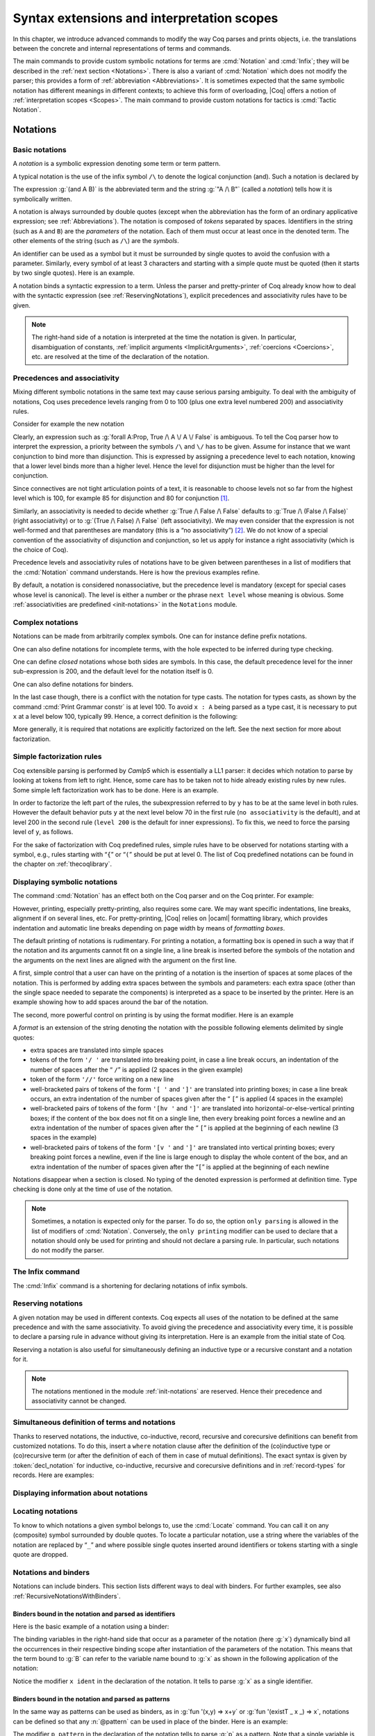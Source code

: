 .. _syntaxextensionsandinterpretationscopes:

Syntax extensions and interpretation scopes
========================================================

In this chapter, we introduce advanced commands to modify the way Coq
parses and prints objects, i.e. the translations between the concrete
and internal representations of terms and commands.

The main commands to provide custom symbolic notations for terms are
:cmd:`Notation` and :cmd:`Infix`; they will be described in the
:ref:`next section <Notations>`. There is also a
variant of :cmd:`Notation` which does not modify the parser; this provides a
form of :ref:`abbreviation <Abbreviations>`. It is
sometimes expected that the same symbolic notation has different meanings in
different contexts; to achieve this form of overloading, |Coq| offers a notion
of :ref:`interpretation scopes <Scopes>`.
The main command to provide custom notations for tactics is :cmd:`Tactic Notation`.

.. coqtop:: none

   Set Printing Depth 50.

.. _Notations:

Notations
---------

Basic notations
~~~~~~~~~~~~~~~

.. cmd:: Notation

A *notation* is a symbolic expression denoting some term or term
pattern.

A typical notation is the use of the infix symbol ``/\`` to denote the
logical conjunction (and). Such a notation is declared by

.. coqtop:: in

   Notation "A /\ B" := (and A B).

The expression :g:`(and A B)` is the abbreviated term and the string :g:`"A /\ B"`
(called a *notation*) tells how it is symbolically written.

A notation is always surrounded by double quotes (except when the
abbreviation has the form of an ordinary applicative expression;
see :ref:`Abbreviations`). The notation is composed of *tokens* separated by
spaces. Identifiers in the string (such as ``A`` and ``B``) are the *parameters*
of the notation. Each of them must occur at least once in the denoted term. The
other elements of the string (such as ``/\``) are the *symbols*.

An identifier can be used as a symbol but it must be surrounded by
single quotes to avoid the confusion with a parameter. Similarly,
every symbol of at least 3 characters and starting with a simple quote
must be quoted (then it starts by two single quotes). Here is an
example.

.. coqtop:: in

   Notation "'IF' c1 'then' c2 'else' c3" := (IF_then_else c1 c2 c3).

A notation binds a syntactic expression to a term. Unless the parser
and pretty-printer of Coq already know how to deal with the syntactic
expression (see :ref:`ReservingNotations`), explicit precedences and
associativity rules have to be given.

.. note::

   The right-hand side of a notation is interpreted at the time the notation is
   given. In particular, disambiguation of constants, :ref:`implicit arguments
   <ImplicitArguments>`, :ref:`coercions <Coercions>`, etc. are resolved at the
   time of the declaration of the notation.

Precedences and associativity
~~~~~~~~~~~~~~~~~~~~~~~~~~~~~~

Mixing different symbolic notations in the same text may cause serious
parsing ambiguity. To deal with the ambiguity of notations, Coq uses
precedence levels ranging from 0 to 100 (plus one extra level numbered
200) and associativity rules.

Consider for example the new notation

.. coqtop:: in

   Notation "A \/ B" := (or A B).

Clearly, an expression such as :g:`forall A:Prop, True /\ A \/ A \/ False`
is ambiguous. To tell the Coq parser how to interpret the
expression, a priority between the symbols ``/\`` and ``\/`` has to be
given. Assume for instance that we want conjunction to bind more than
disjunction. This is expressed by assigning a precedence level to each
notation, knowing that a lower level binds more than a higher level.
Hence the level for disjunction must be higher than the level for
conjunction.

Since connectives are not tight articulation points of a text, it
is reasonable to choose levels not so far from the highest level which
is 100, for example 85 for disjunction and 80 for conjunction [#and_or_levels]_.

Similarly, an associativity is needed to decide whether :g:`True /\ False /\ False`
defaults to :g:`True /\ (False /\ False)` (right associativity) or to
:g:`(True /\ False) /\ False` (left associativity). We may even consider that the
expression is not well-formed and that parentheses are mandatory (this is a “no
associativity”) [#no_associativity]_. We do not know of a special convention of
the associativity of disjunction and conjunction, so let us apply for instance a
right associativity (which is the choice of Coq).

Precedence levels and associativity rules of notations have to be
given between parentheses in a list of modifiers that the :cmd:`Notation`
command understands. Here is how the previous examples refine.

.. coqtop:: in

   Notation "A /\ B" := (and A B) (at level 80, right associativity).
   Notation "A \/ B" := (or A B) (at level 85, right associativity).

By default, a notation is considered nonassociative, but the
precedence level is mandatory (except for special cases whose level is
canonical). The level is either a number or the phrase ``next level``
whose meaning is obvious.
Some :ref:`associativities are predefined <init-notations>` in the
``Notations`` module.

.. TODO I don't find it obvious -- CPC

Complex notations
~~~~~~~~~~~~~~~~~

Notations can be made from arbitrarily complex symbols. One can for
instance define prefix notations.

.. coqtop:: in

   Notation "~ x" := (not x) (at level 75, right associativity).

One can also define notations for incomplete terms, with the hole
expected to be inferred during type checking.

.. coqtop:: in

   Notation "x = y" := (@eq _ x y) (at level 70, no associativity).

One can define *closed* notations whose both sides are symbols. In this case,
the default precedence level for the inner sub-expression is 200, and the default
level for the notation itself is 0.

.. coqtop:: in

   Notation "( x , y )" := (@pair _ _ x y).

One can also define notations for binders.

.. coqtop:: in

   Notation "{ x : A | P }" := (sig A (fun x => P)).

In the last case though, there is a conflict with the notation for
type casts. The notation for types casts, as shown by the command :cmd:`Print
Grammar constr` is at level 100. To avoid ``x : A`` being parsed as a type cast,
it is necessary to put ``x`` at a level below 100, typically 99. Hence, a correct
definition is the following:

.. coqtop:: all

   Notation "{ x : A | P }" := (sig A (fun x => P)) (x at level 99).

More generally, it is required that notations are explicitly factorized on the
left. See the next section for more about factorization.

Simple factorization rules
~~~~~~~~~~~~~~~~~~~~~~~~~~

Coq extensible parsing is performed by *Camlp5* which is essentially a LL1
parser: it decides which notation to parse by looking at tokens from left to right.
Hence, some care has to be taken not to hide already existing rules by new
rules. Some simple left factorization work has to be done. Here is an example.

.. coqtop:: all

   Notation "x < y" := (lt x y) (at level 70).
   Notation "x < y < z" := (x < y /\ y < z) (at level 70).

In order to factorize the left part of the rules, the subexpression
referred to by ``y`` has to be at the same level in both rules. However the
default behavior puts ``y`` at the next level below 70 in the first rule
(``no associativity`` is the default), and at level 200 in the second
rule (``level 200`` is the default for inner expressions). To fix this, we
need to force the parsing level of ``y``, as follows.

.. coqtop:: in

   Notation "x < y" := (lt x y) (at level 70).
   Notation "x < y < z" := (x < y /\ y < z) (at level 70, y at next level).

For the sake of factorization with Coq predefined rules, simple rules
have to be observed for notations starting with a symbol, e.g., rules
starting with “\ ``{``\ ” or “\ ``(``\ ” should be put at level 0. The list
of Coq predefined notations can be found in the chapter on :ref:`thecoqlibrary`.

.. cmd:: Print Grammar constr.

   This command displays the current state of the Coq term parser.

.. cmd:: Print Grammar pattern.

   This displays the state of the subparser of patterns (the parser used in the
   grammar of the ``match with`` constructions).


Displaying symbolic notations
~~~~~~~~~~~~~~~~~~~~~~~~~~~~~

The command :cmd:`Notation` has an effect both on the Coq parser and on the
Coq printer. For example:

.. coqtop:: all

   Check (and True True).

However, printing, especially pretty-printing, also requires some
care. We may want specific indentations, line breaks, alignment if on
several lines, etc. For pretty-printing, |Coq| relies on |ocaml|
formatting library, which provides indentation and automatic line
breaks depending on page width by means of *formatting boxes*.

The default printing of notations is rudimentary. For printing a
notation, a formatting box is opened in such a way that if the
notation and its arguments cannot fit on a single line, a line break
is inserted before the symbols of the notation and the arguments on
the next lines are aligned with the argument on the first line.

A first, simple control that a user can have on the printing of a
notation is the insertion of spaces at some places of the notation.
This is performed by adding extra spaces between the symbols and
parameters: each extra space (other than the single space needed to
separate the components) is interpreted as a space to be inserted by
the printer. Here is an example showing how to add spaces around the
bar of the notation.

.. coqtop:: in

   Notation "{{ x : A | P }}" := (sig (fun x : A => P)) (at level 0, x at level 99).

.. coqtop:: all

   Check (sig (fun x : nat => x=x)).

The second, more powerful control on printing is by using the format
modifier. Here is an example

.. coqtop:: all

   Notation "'If' c1 'then' c2 'else' c3" := (IF_then_else c1 c2 c3)
   (at level 200, right associativity, format
   "'[v   ' 'If'  c1 '/' '[' 'then'  c2  ']' '/' '[' 'else'  c3 ']' ']'").

.. coqtop:: all

   Check
     (IF_then_else (IF_then_else True False True)
       (IF_then_else True False True)
       (IF_then_else True False True)).

A *format* is an extension of the string denoting the notation with
the possible following elements delimited by single quotes:

- extra spaces are translated into simple spaces

- tokens of the form ``'/ '`` are translated into breaking point, in
  case a line break occurs, an indentation of the number of spaces after
  the “ ``/``” is applied (2 spaces in the given example)

- token of the form ``'//'`` force writing on a new line

- well-bracketed pairs of tokens of the form ``'[ '`` and ``']'`` are
  translated into printing boxes; in case a line break occurs, an extra
  indentation of the number of spaces given after the “ ``[``” is applied
  (4 spaces in the example)

- well-bracketed pairs of tokens of the form ``'[hv '`` and ``']'`` are
  translated into horizontal-or-else-vertical printing boxes; if the
  content of the box does not fit on a single line, then every breaking
  point forces a newline and an extra indentation of the number of
  spaces given after the “ ``[``” is applied at the beginning of each
  newline (3 spaces in the example)

- well-bracketed pairs of tokens of the form ``'[v '`` and ``']'`` are
  translated into vertical printing boxes; every breaking point forces a
  newline, even if the line is large enough to display the whole content
  of the box, and an extra indentation of the number of spaces given
  after the “``[``” is applied at the beginning of each newline

Notations disappear when a section is closed. No typing of the denoted
expression is performed at definition time. Type checking is done only
at the time of use of the notation.

.. note:: Sometimes, a notation is expected only for the parser. To do
          so, the option ``only parsing`` is allowed in the list of modifiers
          of :cmd:`Notation`. Conversely, the ``only printing`` modifier can be
          used to declare that a notation should only be used for printing and
          should not declare a parsing rule. In particular, such notations do
          not modify the parser.

The Infix command
~~~~~~~~~~~~~~~~~~

The :cmd:`Infix` command is a shortening for declaring notations of infix
symbols.

.. cmd:: Infix "@symbol" := @term ({+, @modifier}).

   This command is equivalent to

       :n:`Notation "x @symbol y" := (@term x y) ({+, @modifier}).`

   where ``x`` and ``y`` are fresh names. Here is an example.

   .. coqtop:: in

      Infix "/\" := and (at level 80, right associativity).

.. _ReservingNotations:

Reserving notations
~~~~~~~~~~~~~~~~~~~

A given notation may be used in different contexts. Coq expects all
uses of the notation to be defined at the same precedence and with the
same associativity. To avoid giving the precedence and associativity
every time, it is possible to declare a parsing rule in advance
without giving its interpretation. Here is an example from the initial
state of Coq.

.. coqtop:: in

   Reserved Notation "x = y" (at level 70, no associativity).

Reserving a notation is also useful for simultaneously defining an
inductive type or a recursive constant and a notation for it.

.. note:: The notations mentioned in the module :ref:`init-notations` are reserved. Hence
          their precedence and associativity cannot be changed.

Simultaneous definition of terms and notations
~~~~~~~~~~~~~~~~~~~~~~~~~~~~~~~~~~~~~~~~~~~~~~

Thanks to reserved notations, the inductive, co-inductive, record, recursive and
corecursive definitions can benefit from customized notations. To do this, insert
a ``where`` notation clause after the definition of the (co)inductive type or
(co)recursive term (or after the definition of each of them in case of mutual
definitions). The exact syntax is given by :token:`decl_notation` for inductive,
co-inductive, recursive and corecursive definitions and in :ref:`record-types`
for records. Here are examples:

.. coqtop:: in

   Reserved Notation "A & B" (at level 80).

.. coqtop:: in

   Inductive and' (A B : Prop) : Prop := conj' : A -> B -> A & B
   where "A & B" := (and' A B).

.. coqtop:: in

   Fixpoint plus (n m : nat) {struct n} : nat :=
   match n with
       | O => m
       | S p => S (p+m)
   end
   where "n + m" := (plus n m).

Displaying information about notations
~~~~~~~~~~~~~~~~~~~~~~~~~~~~~~~~~~~~~~~

.. flag:: Printing Notations

   Controls whether to use notations for printing terms wherever possible.
   Default is on.

.. seealso::

   :flag:`Printing All`
      To disable other elements in addition to notations.

.. _locating-notations:

Locating notations
~~~~~~~~~~~~~~~~~~

To know to which notations a given symbol belongs to, use the :cmd:`Locate`
command. You can call it on any (composite) symbol surrounded by double quotes.
To locate a particular notation, use a string where the variables of the
notation are replaced by “``_``” and where possible single quotes inserted around
identifiers or tokens starting with a single quote are dropped.

.. coqtop:: all

   Locate "exists".
   Locate "exists _ .. _ , _".

Notations and binders
~~~~~~~~~~~~~~~~~~~~~

Notations can include binders. This section lists
different ways to deal with binders. For further examples, see also
:ref:`RecursiveNotationsWithBinders`.

Binders bound in the notation and parsed as identifiers
+++++++++++++++++++++++++++++++++++++++++++++++++++++++

Here is the basic example of a notation using a binder:

.. coqtop:: in

   Notation "'sigma' x : A , B" := (sigT (fun x : A => B))
     (at level 200, x ident, A at level 200, right associativity).

The binding variables in the right-hand side that occur as a parameter
of the notation (here :g:`x`) dynamically bind all the occurrences
in their respective binding scope after instantiation of the
parameters of the notation. This means that the term bound to :g:`B` can
refer to the variable name bound to :g:`x` as shown in the following
application of the notation:

.. coqtop:: all

   Check sigma z : nat, z = 0.

Notice the modifier ``x ident`` in the declaration of the
notation. It tells to parse :g:`x` as a single identifier.

Binders bound in the notation and parsed as patterns
++++++++++++++++++++++++++++++++++++++++++++++++++++

In the same way as patterns can be used as binders, as in
:g:`fun '(x,y) => x+y` or :g:`fun '(existT _ x _) => x`, notations can be
defined so that any :n:`@pattern` can be used in place of the
binder. Here is an example:

.. coqtop:: in reset

   Notation "'subset' ' p , P " := (sig (fun p => P))
     (at level 200, p pattern, format "'subset'  ' p ,  P").

.. coqtop:: all

   Check subset '(x,y), x+y=0.

The modifier ``p pattern`` in the declaration of the notation tells to parse
:g:`p` as a pattern. Note that a single variable is both an identifier and a
pattern, so, e.g., the following also works:

.. coqtop:: all

   Check subset 'x, x=0.

If one wants to prevent such a notation to be used for printing when the
pattern is reduced to a single identifier, one has to use instead
the modifier ``p strict pattern``. For parsing, however, a
``strict pattern`` will continue to include the case of a
variable. Here is an example showing the difference:

.. coqtop:: in

   Notation "'subset_bis' ' p , P" := (sig (fun p => P))
     (at level 200, p strict pattern).
   Notation "'subset_bis' p , P " := (sig (fun p => P))
     (at level 200, p ident).

.. coqtop:: all

   Check subset_bis 'x, x=0.

The default level for a ``pattern`` is 0. One can use a different level by
using ``pattern at level`` :math:`n` where the scale is the same as the one for
terms (see :ref:`init-notations`).

Binders bound in the notation and parsed as terms
+++++++++++++++++++++++++++++++++++++++++++++++++

Sometimes, for the sake of factorization of rules, a binder has to be
parsed as a term. This is typically the case for a notation such as
the following:

.. coqtop:: in

   Notation "{ x : A | P }" := (sig (fun x : A => P))
       (at level 0, x at level 99 as ident).

This is so because the grammar also contains rules starting with :g:`{}` and
followed by a term, such as the rule for the notation :g:`{ A } + { B }` for the
constant :g:`sumbool` (see :ref:`specification`).

Then, in the rule, ``x ident`` is replaced by ``x at level 99 as ident`` meaning
that ``x`` is parsed as a term at level 99 (as done in the notation for
:g:`sumbool`), but that this term has actually to be an identifier.

The notation :g:`{ x | P }` is already defined in the standard
library with the ``as ident`` modifier. We cannot redefine it but
one can define an alternative notation, say :g:`{ p such that P }`,
using instead ``as pattern``.

.. coqtop:: in

   Notation "{ p 'such' 'that' P }" := (sig (fun p => P))
     (at level 0, p at level 99 as pattern).

Then, the following works:

.. coqtop:: all

   Check {(x,y) such that x+y=0}.

To enforce that the pattern should not be used for printing when it
is just an identifier, one could have said
``p at level 99 as strict pattern``.

Note also that in the absence of a ``as ident``, ``as strict pattern`` or
``as pattern`` modifiers, the default is to consider sub-expressions occurring
in binding position and parsed as terms to be ``as ident``.

.. _NotationsWithBinders:

Binders not bound in the notation
+++++++++++++++++++++++++++++++++

We can also have binders in the right-hand side of a notation which
are not themselves bound in the notation. In this case, the binders
are considered up to renaming of the internal binder. E.g., for the
notation

.. coqtop:: in

   Notation "'exists_different' n" := (exists p:nat, p<>n) (at level 200).

the next command fails because p does not bind in the instance of n.

.. coqtop:: all

   Fail Check (exists_different p).

.. coqtop:: in

   Notation "[> a , .. , b <]" :=
     (cons a .. (cons b nil) .., cons b .. (cons a nil) ..).

.. _RecursiveNotations:

Notations with recursive patterns
~~~~~~~~~~~~~~~~~~~~~~~~~~~~~~~~~

A mechanism is provided for declaring elementary notations with
recursive patterns. The basic example is:

.. coqtop:: all

   Notation "[ x ; .. ; y ]" := (cons x .. (cons y nil) ..).

On the right-hand side, an extra construction of the form ``.. t ..`` can
be used. Notice that ``..`` is part of the Coq syntax and it must not be
confused with the three-dots notation “``…``” used in this manual to denote
a sequence of arbitrary size.

On the left-hand side, the part “``x s .. s y``” of the notation parses
any number of times (but at least once) a sequence of expressions
separated by the sequence of tokens ``s`` (in the example, ``s`` is just “``;``”).

The right-hand side must contain a subterm of the form either
``φ(x, .. φ(y,t) ..)`` or ``φ(y, .. φ(x,t) ..)`` where :math:`φ([~]_E , [~]_I)`,
called the *iterator* of the recursive notation is an arbitrary expression with
distinguished placeholders and where :math:`t` is called the *terminating
expression* of the recursive notation. In the example, we choose the names
:math:`x` and :math:`y` but in practice they can of course be chosen
arbitrarily. Note that the placeholder :math:`[~]_I` has to occur only once but
:math:`[~]_E` can occur several times.

Parsing the notation produces a list of expressions which are used to
fill the first placeholder of the iterating pattern which itself is
repeatedly nested as many times as the length of the list, the second
placeholder being the nesting point. In the innermost occurrence of the
nested iterating pattern, the second placeholder is finally filled with the
terminating expression.

In the example above, the iterator :math:`φ([~]_E , [~]_I)` is :math:`cons [~]_E [~]_I`
and the terminating expression is ``nil``. Here are other examples:

.. coqtop:: in

   Notation "( x , y , .. , z )" := (pair .. (pair x y) .. z) (at level 0).

   Notation "[| t * ( x , y , .. , z ) ; ( a , b , .. , c )  * u |]" :=
     (pair (pair .. (pair (pair t x) (pair t y)) .. (pair t z))
           (pair .. (pair (pair a u) (pair b u)) .. (pair c u)))
     (t at level 39).

Notations with recursive patterns can be reserved like standard
notations, they can also be declared within
:ref:`interpretation scopes <Scopes>`.

.. _RecursiveNotationsWithBinders:

Notations with recursive patterns involving binders
~~~~~~~~~~~~~~~~~~~~~~~~~~~~~~~~~~~~~~~~~~~~~~~~~~~

Recursive notations can also be used with binders. The basic example
is:

.. coqtop:: in

   Notation "'exists' x .. y , p" :=
     (ex (fun x => .. (ex (fun y => p)) ..))
     (at level 200, x binder, y binder, right associativity).

The principle is the same as in :ref:`RecursiveNotations`
except that in the iterator
:math:`φ([~]_E , [~]_I)`, the placeholder :math:`[~]_E` can also occur in
position of the binding variable of a ``fun`` or a ``forall``.

To specify that the part “``x .. y``” of the notation parses a sequence of
binders, ``x`` and ``y`` must be marked as ``binder`` in the list of modifiers
of the notation. The binders of the parsed sequence are used to fill the
occurrences of the first placeholder of the iterating pattern which is
repeatedly nested as many times as the number of binders generated. If ever the
generalization operator ``'`` (see :ref:`implicit-generalization`) is
used in the binding list, the added binders are taken into account too.

There are two flavors of binder parsing. If ``x`` and ``y`` are marked as binder,
then a sequence such as :g:`a b c : T` will be accepted and interpreted as
the sequence of binders :g:`(a:T) (b:T) (c:T)`. For instance, in the
notation above, the syntax :g:`exists a b : nat, a = b` is valid.

The variables ``x`` and ``y`` can also be marked as closed binder in which
case only well-bracketed binders of the form :g:`(a b c:T)` or :g:`{a b c:T}`
etc. are accepted.

With closed binders, the recursive sequence in the left-hand side can
be of the more general form ``x s .. s y`` where ``s`` is an arbitrary sequence of
tokens. With open binders though, ``s`` has to be empty. Here is an
example of recursive notation with closed binders:

.. coqtop:: in

   Notation "'mylet' f x .. y :=  t 'in' u":=
     (let f := fun x => .. (fun y => t) .. in u)
     (at level 200, x closed binder, y closed binder, right associativity).

A recursive pattern for binders can be used in position of a recursive
pattern for terms. Here is an example:

.. coqtop:: in

   Notation "'FUNAPP' x .. y , f" :=
     (fun x => .. (fun y => (.. (f x) ..) y ) ..)
     (at level 200, x binder, y binder, right associativity).

If an occurrence of the :math:`[~]_E` is not in position of a binding
variable but of a term, it is the name used in the binding which is
used. Here is an example:

.. coqtop:: in

   Notation "'exists_non_null' x .. y  , P" :=
     (ex (fun x => x <> 0 /\ .. (ex (fun y => y <> 0 /\ P)) ..))
     (at level 200, x binder).

Predefined entries
~~~~~~~~~~~~~~~~~~

By default, sub-expressions are parsed as terms and the corresponding
grammar entry is called :n:`@constr`. However, one may sometimes want
to restrict the syntax of terms in a notation. For instance, the
following notation will accept to parse only global reference in
position of :g:`x`:

.. coqtop:: in

   Notation "'apply' f a1 .. an" := (.. (f a1) .. an)
     (at level 10, f global, a1, an at level 9).

In addition to ``global``, one can restrict the syntax of a
sub-expression by using the entry names ``ident`` or ``pattern``
already seen in :ref:`NotationsWithBinders`, even when the
corresponding expression is not used as a binder in the right-hand
side. E.g.:

.. coqtop:: in

   Notation "'apply_id' f a1 .. an" := (.. (f a1) .. an)
     (at level 10, f ident, a1, an at level 9).

Custom entries
~~~~~~~~~~~~~~

.. cmd:: Declare Custom Entry @ident

   This command allows to define new grammar entries, called *custom
   entries*, that can later be referred to using the entry name
   :n:`custom @ident`.

.. example::

   For instance, we may want to define an ad hoc
   parser for arithmetical operations and proceed as follows:

   .. coqtop:: all

      Inductive Expr :=
      | One : Expr
      | Mul : Expr -> Expr -> Expr
      | Add : Expr -> Expr -> Expr.

      Declare Custom Entry expr.
      Notation "[ e ]" := e (e custom expr at level 2).
      Notation "1" := One (in custom expr at level 0).
      Notation "x y" := (Mul x y) (in custom expr at level 1, left associativity).
      Notation "x + y" := (Add x y) (in custom expr at level 2, left associativity).
      Notation "( x )" := x (in custom expr, x at level 2).
      Notation "{ x }" := x (in custom expr, x constr).
      Notation "x" := x (in custom expr at level 0, x ident).

      Axiom f : nat -> Expr.
      Check fun x y z => [1 + y z + {f x}].
      Unset Printing Notations.
      Check fun x y z => [1 + y z + {f x}].
      Set Printing Notations.
      Check fun e => match e with
      | [1 + 1] => [1]
      | [x y + z] => [x + y z]
      | y => [y + e]
      end.

Custom entries have levels, like the main grammar of terms and grammar
of patterns have. The lower level is 0 and this is the level used by
default to put rules delimited with tokens on both ends. The level is
left to be inferred by Coq when using :n:`in custom @ident`. The
level is otherwise given explicitly by using the syntax
:n:`in custom @ident at level @num`, where :n:`@num` refers to the level.

Levels are cumulative: a notation at level ``n`` of which the left end
is a term shall use rules at level less than ``n`` to parse this
sub-term. More precisely, it shall use rules at level strictly less
than ``n`` if the rule is declared with ``right associativity`` and
rules at level less or equal than ``n`` if the rule is declared with
``left associativity``. Similarly, a notation at level ``n`` of which
the right end is a term shall use by default rules at level strictly
less than ``n`` to parse this sub-term if the rule is declared left
associative and rules at level less or equal than ``n`` if the rule is
declared right associative. This is what happens for instance in the
rule

.. coqtop:: in

   Notation "x + y" := (Add x y) (in custom expr at level 2, left associativity).

where ``x`` is any expression parsed in entry
``expr`` at level less or equal than ``2`` (including, recursively,
the given rule) and ``y`` is any expression parsed in entry ``expr``
at level strictly less than ``2``.

Rules associated to an entry can refer different sub-entries. The
grammar entry name ``constr`` can be used to refer to the main grammar
of term as in the rule

.. coqtop:: in

   Notation "{ x }" := x (in custom expr at level 0, x constr).

which indicates that the subterm ``x`` should be
parsed using the main grammar. If not indicated, the level is computed
as for notations in ``constr``, e.g. using 200 as default level for
inner sub-expressions. The level can otherwise be indicated explicitly
by using ``constr at level n`` for some ``n``, or ``constr at next
level``.

Conversely, custom entries can be used to parse sub-expressions of the
main grammar, or from another custom entry as is the case in

.. coqtop:: in

   Notation "[ e ]" := e (e custom expr at level 2).

to indicate that ``e`` has to be parsed at level ``2`` of the grammar
associated to the custom entry ``expr``. The level can be omitted, as in

.. coqtop:: in

   Notation "[ e ]" := e (e custom expr)`.

in which case Coq tries to infer it.

In the absence of an explicit entry for parsing or printing a
sub-expression of a notation in a custom entry, the default is to
consider that this sub-expression is parsed or printed in the same
custom entry where the notation is defined. In particular, if ``x at
level n`` is used for a sub-expression of a notation defined in custom
entry ``foo``, it shall be understood the same as ``x custom foo at
level n``.

In general, rules are required to be *productive* on the right-hand
side, i.e. that they are bound to an expression which is not
reduced to a single variable. If the rule is not productive on the
right-hand side, as it is the case above for

.. coqtop:: in

   Notation "( x )" := x (in custom expr at level 0, x at level 2).

and

.. coqtop:: in

   Notation "{ x }" := x (in custom expr at level 0, x constr).

it is used as a *grammar coercion* which means that it is used to parse or
print an expression which is not available in the current grammar at the
current level of parsing or printing for this grammar but which is available
in another grammar or in another level of the current grammar. For instance,

.. coqtop:: in

   Notation "( x )" := x (in custom expr at level 0, x at level 2).

tells that parentheses can be inserted to parse or print an expression
declared at level ``2`` of ``expr`` whenever this expression is
expected to be used as a subterm at level 0 or 1.  This allows for
instance to parse and print :g:`Add x y` as a subterm of :g:`Mul (Add
x y) z` using the syntax ``(x + y) z``. Similarly,

.. coqtop:: in

   Notation "{ x }" := x (in custom expr at level 0, x constr).

gives a way to let any arbitrary expression which is not handled by the
custom entry ``expr`` be parsed or printed by the main grammar of term
up to the insertion of a pair of curly brackets.

.. cmd:: Print Grammar @ident.

   This displays the state of the grammar for terms and grammar for
   patterns associated to the custom entry :token:`ident`.

Summary
~~~~~~~

.. _NotationSyntax:

Syntax of notations
+++++++++++++++++++

The different syntactic forms taken by the commands declaring
notations are given below. The optional :production:`scope` is described in
:ref:`Scopes`.

.. productionlist:: coq
   notation      : [Local] Notation `string` := `term` [`modifiers`] [: `scope`].
                 : | [Local] Infix `string` := `qualid` [`modifiers`] [: `scope`].
                 : | [Local] Reserved Notation `string` [`modifiers`] .
                 : | Inductive `ind_body` [`decl_notation`] with … with `ind_body` [`decl_notation`].
                 : | CoInductive `ind_body` [`decl_notation`] with … with `ind_body` [`decl_notation`].
                 : | Fixpoint `fix_body` [`decl_notation`] with … with `fix_body` [`decl_notation`].
                 : | CoFixpoint `cofix_body` [`decl_notation`] with … with `cofix_body` [`decl_notation`].
                 : | [Local] Declare Custom Entry `ident`.
   decl_notation : [where `string` := `term` [: `scope`] and … and `string` := `term` [: `scope`]].
   modifiers     : at level `num`
                 : in custom `ident`
                 : in custom `ident` at level `num`
                 : | `ident` , … , `ident` at level `num` [`binderinterp`]
                 : | `ident` , … , `ident` at next level [`binderinterp`]
                 : | `ident` `explicit_subentry`
                 : | left associativity
                 : | right associativity
                 : | no associativity
                 : | only parsing
                 : | only printing
                 : | format `string`
   explicit_subentry : ident
                 : | global
                 : | bigint
                 : | [strict] pattern [at level `num`]
                 : | binder
                 : | closed binder
                 : | constr [`binderinterp`]
                 : | constr at level `num` [`binderinterp`]
                 : | constr at next level [`binderinterp`]
                 : | custom [`binderinterp`]
                 : | custom at level `num` [`binderinterp`]
                 : | custom at next level [`binderinterp`]
   binderinterp  : as ident
                 : | as pattern
                 : | as strict pattern

.. note:: No typing of the denoted expression is performed at definition
          time. Type checking is done only at the time of use of the notation.

.. note:: Some examples of Notation may be found in the files composing
          the initial state of Coq (see directory :file:`$COQLIB/theories/Init`).

.. note:: The notation ``"{ x }"`` has a special status in the main grammars of
          terms and patterns so that
          complex notations of the form ``"x + { y }"`` or ``"x * { y }"`` can be
          nested with correct precedences. Especially, every notation involving
          a pattern of the form ``"{ x }"`` is parsed as a notation where the
          pattern ``"{ x }"`` has been simply replaced by ``"x"`` and the curly
          brackets are parsed separately. E.g. ``"y + { z }"`` is not parsed as a
          term of the given form but as a term of the form ``"y + z"`` where ``z``
          has been parsed using the rule parsing ``"{ x }"``. Especially, level
          and precedences for a rule including patterns of the form ``"{ x }"``
          are relative not to the textual notation but to the notation where the
          curly brackets have been removed (e.g. the level and the associativity
          given to some notation, say ``"{ y } & { z }"`` in fact applies to the
          underlying ``"{ x }"``\-free rule which is ``"y & z"``).

Persistence of notations
++++++++++++++++++++++++

Notations disappear when a section is closed.

.. cmd:: Local Notation @notation

   Notations survive modules unless the command ``Local Notation`` is used instead
   of :cmd:`Notation`.

.. cmd:: Local Declare Custom Entry @ident

   Custom entries survive modules unless the command ``Local Declare
   Custom Entry`` is used instead of :cmd:`Declare Custom Entry`.

.. _Scopes:

Interpretation scopes
----------------------

An *interpretation scope* is a set of notations for terms with their
interpretations. Interpretation scopes provide a weak, purely
syntactical form of notation overloading: the same notation, for
instance the infix symbol ``+``, can be used to denote distinct
definitions of the additive operator. Depending on which interpretation
scopes are currently open, the interpretation is different.
Interpretation scopes can include an interpretation for numerals and
strings. However, this is only made possible at the Objective Caml
level.

See :ref:`above <NotationSyntax>` for the syntax of notations including the
possibility to declare them in a given scope. Here is a typical example which
declares the notation for conjunction in the scope ``type_scope``.

.. coqtop:: in

   Notation "A /\ B" := (and A B) : type_scope.

.. note:: A notation not defined in a scope is called a *lonely*
          notation.

Global interpretation rules for notations
~~~~~~~~~~~~~~~~~~~~~~~~~~~~~~~~~~~~~~~~~

At any time, the interpretation of a notation for a term is done within
a *stack* of interpretation scopes and lonely notations. In case a
notation has several interpretations, the actual interpretation is the
one defined by (or in) the more recently declared (or opened) lonely
notation (or interpretation scope) which defines this notation.
Typically if a given notation is defined in some scope ``scope`` but has
also an interpretation not assigned to a scope, then, if ``scope`` is open
before the lonely interpretation is declared, then the lonely
interpretation is used (and this is the case even if the
interpretation of the notation in scope is given after the lonely
interpretation: otherwise said, only the order of lonely
interpretations and opening of scopes matters, and not the declaration
of interpretations within a scope).

The initial state of Coq declares three interpretation scopes and no
lonely notations. These scopes, in opening order, are ``core_scope``,
``type_scope`` and ``nat_scope``.

.. cmd:: Open Scope @scope

   The command to add a scope to the interpretation scope stack is
   :n:`Open Scope @scope`.

.. cmd:: Close Scope @scope

   It is also possible to remove a scope from the interpretation scope
   stack by using the command :n:`Close Scope @scope`.

   Notice that this command does not only cancel the last :n:`Open Scope @scope`
   but all its invocations.

.. note:: ``Open Scope`` and ``Close Scope`` do not survive the end of sections
          where they occur. When defined outside of a section, they are exported
          to the modules that import the module where they occur.

.. cmd:: Local Open Scope @scope.
         Local Close Scope @scope.

   These variants are not exported to the modules that import the module where
   they occur, even if outside a section.

.. cmd:: Global Open Scope @scope.
         Global Close Scope @scope.

   These variants survive sections. They behave as if Global were absent when
   not inside a section.

.. _LocalInterpretationRulesForNotations:

Local interpretation rules for notations
~~~~~~~~~~~~~~~~~~~~~~~~~~~~~~~~~~~~~~~~

In addition to the global rules of interpretation of notations, some
ways to change the interpretation of subterms are available.

Local opening of an interpretation scope
+++++++++++++++++++++++++++++++++++++++++

It is possible to locally extend the interpretation scope stack using the syntax
:g:`(term)%key` (or simply :g:`term%key` for atomic terms), where key is a
special identifier called *delimiting key* and bound to a given scope.

In such a situation, the term term, and all its subterms, are
interpreted in the scope stack extended with the scope bound tokey.

.. cmd:: Delimit Scope @scope with @ident

   To bind a delimiting key to a scope, use the command
   :n:`Delimit Scope @scope with @ident`

.. cmd:: Undelimit Scope @scope

   To remove a delimiting key of a scope, use the command
   :n:`Undelimit Scope @scope`

Binding arguments of a constant to an interpretation scope
+++++++++++++++++++++++++++++++++++++++++++++++++++++++++++

.. cmd:: Arguments @qualid {+ @name%@scope}
   :name: Arguments (scopes)

   It is possible to set in advance that some arguments of a given constant have
   to be interpreted in a given scope. The command is
   :n:`Arguments @qualid {+ @name%@scope}` where the list is a prefix of the
   arguments of ``qualid`` eventually annotated with their ``scope``. Grouping
   round parentheses can be used to decorate multiple arguments with the same
   scope. ``scope`` can be either a scope name or its delimiting key. For
   example the following command puts the first two arguments of :g:`plus_fct`
   in the scope delimited by the key ``F`` (``Rfun_scope``) and the last
   argument in the scope delimited by the key ``R`` (``R_scope``).

   .. coqtop:: in

      Arguments plus_fct (f1 f2)%F x%R.

   The ``Arguments`` command accepts scopes decoration to all grouping
   parentheses. In the following example arguments A and B are marked as
   maximally inserted implicit arguments and are put into the type_scope scope.

   .. coqtop:: in

      Arguments respectful {A B}%type (R R')%signature _ _.

   When interpreting a term, if some of the arguments of qualid are built
   from a notation, then this notation is interpreted in the scope stack
   extended by the scope bound (if any) to this argument. The effect of
   the scope is limited to the argument itself. It does not propagate to
   subterms but the subterms that, after interpretation of the notation,
   turn to be themselves arguments of a reference are interpreted
   accordingly to the argument scopes bound to this reference.

   .. cmdv:: Arguments @qualid : clear scopes

      This command can be used to clear argument scopes of :token:`qualid`.

   .. cmdv:: Arguments @qualid {+ @name%scope} : extra scopes

      Defines extra argument scopes, to be used in case of coercion to ``Funclass``
      (see the :ref:`implicitcoercions` chapter) or with a computed type.

   .. cmdv:: Global Arguments @qualid {+ @name%@scope}

      This behaves like :n:`Arguments qualid {+ @name%@scope}` but survives when a
      section is closed instead of stopping working at section closing. Without the
      ``Global`` modifier, the effect of the command stops when the section it belongs
      to ends.

   .. cmdv:: Local Arguments @qualid {+ @name%@scope}

      This behaves like :n:`Arguments @qualid {+ @name%@scope}` but does not
      survive modules and files. Without the ``Local`` modifier, the effect of the
      command is visible from within other modules or files.

.. seealso::

   The command :cmd:`About` can be used to show the scopes bound to the
   arguments of a function.

.. note::

   In notations, the subterms matching the identifiers of the
   notations are interpreted in the scope in which the identifiers
   occurred at the time of the declaration of the notation. Here is an
   example:

   .. coqtop:: all

      Parameter g : bool -> bool.
      Notation "@@" := true (only parsing) : bool_scope.
      Notation "@@" := false (only parsing): mybool_scope.

      Bind Scope bool_scope with bool.
      Notation "# x #" := (g x) (at level 40).
      Check # @@ #.
      Arguments g _%mybool_scope.
      Check # @@ #.
      Delimit Scope mybool_scope with mybool.
      Check # @@%mybool #.

Binding types of arguments to an interpretation scope
+++++++++++++++++++++++++++++++++++++++++++++++++++++

.. cmd:: Bind Scope @scope with @qualid

   When an interpretation scope is naturally associated to a type (e.g.  the
   scope of operations on the natural numbers), it may be convenient to bind it
   to this type. When a scope ``scope`` is bound to a type ``type``, any new function
   defined later on gets its arguments of type ``type`` interpreted by default in
   scope scope (this default behavior can however be overwritten by explicitly
   using the command :cmd:`Arguments`).

   Whether the argument of a function has some type ``type`` is determined
   statically. For instance, if ``f`` is a polymorphic function of type
   :g:`forall X:Type, X -> X` and type :g:`t` is bound to a scope ``scope``,
   then :g:`a` of type :g:`t` in :g:`f t a` is not recognized as an argument to
   be interpreted in scope ``scope``.

   More generally, any coercion :n:`@class` (see the :ref:`implicitcoercions` chapter)
   can be bound to an interpretation scope. The command to do it is
   :n:`Bind Scope @scope with @class`

   .. coqtop:: in

      Parameter U : Set.
      Bind Scope U_scope with U.
      Parameter Uplus : U -> U -> U.
      Parameter P : forall T:Set, T -> U -> Prop.
      Parameter f : forall T:Set, T -> U.
      Infix "+" := Uplus : U_scope.
      Unset Printing Notations.
      Open Scope nat_scope.

   .. coqtop:: all

      Check (fun x y1 y2 z t => P _ (x + t) ((f _ (y1 + y2) + z))).

   .. note:: The scopes ``type_scope`` and ``function_scope`` also have a local
             effect on interpretation. See the next section.

The ``type_scope`` interpretation scope
~~~~~~~~~~~~~~~~~~~~~~~~~~~~~~~~~~~~~~~

.. index:: type_scope

The scope ``type_scope`` has a special status. It is a primitive interpretation
scope which is temporarily activated each time a subterm of an expression is
expected to be a type. It is delimited by the key ``type``, and bound to the
coercion class ``Sortclass``. It is also used in certain situations where an
expression is statically known to be a type, including the conclusion and the
type of hypotheses within an Ltac goal match (see
:ref:`ltac-match-goal`), the statement of a theorem, the type of a definition,
the type of a binder, the domain and codomain of implication, the codomain of
products, and more generally any type argument of a declared or defined
constant.

The ``function_scope`` interpretation scope
~~~~~~~~~~~~~~~~~~~~~~~~~~~~~~~~~~~~~~~~~~~

.. index:: function_scope

The scope ``function_scope`` also has a special status.
It is temporarily activated each time the argument of a global reference is
recognized to be a ``Funclass`` istance, i.e., of type :g:`forall x:A, B` or
:g:`A -> B`.


Interpretation scopes used in the standard library of Coq
~~~~~~~~~~~~~~~~~~~~~~~~~~~~~~~~~~~~~~~~~~~~~~~~~~~~~~~~~

We give an overview of the scopes used in the standard library of Coq.
For a complete list of notations in each scope, use the commands :cmd:`Print
Scopes` or :cmd:`Print Scope`.

``type_scope``
  This scope includes infix * for product types and infix + for sum types. It
  is delimited by the key ``type``, and bound to the coercion class
  ``Sortclass``, as described above.

``function_scope``
  This scope is delimited by the key ``function``, and bound to the coercion class
  ``Funclass``, as described above.

``nat_scope``
  This scope includes the standard arithmetical operators and relations on type
  nat. Positive numerals in this scope are mapped to their canonical
  representent built from :g:`O` and :g:`S`. The scope is delimited by the key
  ``nat``, and bound to the type :g:`nat` (see above).

``N_scope``
  This scope includes the standard arithmetical operators and relations on
  type :g:`N` (binary natural numbers). It is delimited by the key ``N`` and comes
  with an interpretation for numerals as closed terms of type :g:`N`.

``Z_scope``
  This scope includes the standard arithmetical operators and relations on
  type :g:`Z` (binary integer numbers). It is delimited by the key ``Z`` and comes
  with an interpretation for numerals as closed terms of type :g:`Z`.

``positive_scope``
  This scope includes the standard arithmetical operators and relations on
  type :g:`positive` (binary strictly positive numbers). It is delimited by
  key ``positive`` and comes with an interpretation for numerals as closed
  terms of type :g:`positive`.

``Q_scope``
  This scope includes the standard arithmetical operators and relations on
  type :g:`Q` (rational numbers defined as fractions of an integer and a
  strictly positive integer modulo the equality of the numerator-
  denominator cross-product). As for numerals, only 0 and 1 have an
  interpretation in scope ``Q_scope`` (their interpretations are 0/1 and 1/1
  respectively).

``Qc_scope``
  This scope includes the standard arithmetical operators and relations on the
  type :g:`Qc` of rational numbers defined as the type of irreducible
  fractions of an integer and a strictly positive integer.

``real_scope``
  This scope includes the standard arithmetical operators and relations on
  type :g:`R` (axiomatic real numbers). It is delimited by the key ``R`` and comes
  with an interpretation for numerals using the :g:`IZR` morphism from binary
  integer numbers to :g:`R`.

``bool_scope``
  This scope includes notations for the boolean operators. It is delimited by the
  key ``bool``, and bound to the type :g:`bool` (see above).

``list_scope``
  This scope includes notations for the list operators. It is delimited by the key
  ``list``, and bound to the type :g:`list` (see above).

``core_scope``
  This scope includes the notation for pairs. It is delimited by the key ``core``.

``string_scope``
  This scope includes notation for strings as elements of the type string.
  Special characters and escaping follow Coq conventions on strings (see
  :ref:`lexical-conventions`). Especially, there is no convention to visualize non
  printable characters of a string. The file :file:`String.v` shows an example
  that contains quotes, a newline and a beep (i.e. the ASCII character
  of code 7).

``char_scope``
  This scope includes interpretation for all strings of the form ``"c"``
  where :g:`c` is an ASCII character, or of the form ``"nnn"`` where nnn is
  a three-digits number (possibly with leading 0's), or of the form
  ``""""``. Their respective denotations are the ASCII code of :g:`c`, the
  decimal ASCII code ``nnn``, or the ascii code of the character ``"`` (i.e.
  the ASCII code 34), all of them being represented in the type :g:`ascii`.


Displaying information about scopes
~~~~~~~~~~~~~~~~~~~~~~~~~~~~~~~~~~~~

.. cmd:: Print Visibility

   This displays the current stack of notations in scopes and lonely
   notations that is used to interpret a notation. The top of the stack
   is displayed last. Notations in scopes whose interpretation is hidden
   by the same notation in a more recently opened scope are not displayed.
   Hence each notation is displayed only once.

   .. cmdv:: Print Visibility @scope

      This displays the current stack of notations in scopes and lonely
      notations assuming that :token:`scope` is pushed on top of the stack. This is
      useful to know how a subterm locally occurring in the scope :token:`scope` is
      interpreted.

.. cmd:: Print Scopes

   This displays all the notations, delimiting keys and corresponding
   classes of all the existing interpretation scopes. It also displays the
   lonely notations.

   .. cmdv:: Print Scope @scope
      :name: Print Scope

      This displays all the notations defined in the interpretation scope :token:`scope`.
      It also displays the delimiting key if any and the class to which the
      scope is bound, if any.

.. _Abbreviations:

Abbreviations
--------------

.. cmd:: {? Local} Notation @ident {+ @ident} := @term {? (only parsing)}.

   An *abbreviation* is a name, possibly applied to arguments, that
   denotes a (presumably) more complex expression. Here are examples:

   .. coqtop:: none

      Require Import List.
      Require Import Relations.
      Set Printing Notations.

   .. coqtop:: in

      Notation Nlist := (list nat).

   .. coqtop:: all

      Check 1 :: 2 :: 3 :: nil.

   .. coqtop:: in

      Notation reflexive R := (forall x, R x x).

   .. coqtop:: all

      Check forall A:Prop, A <-> A.
      Check reflexive iff.

   An abbreviation expects no precedence nor associativity, since it
   is parsed as an usual application. Abbreviations are used as
   much as possible by the Coq printers unless the modifier ``(only
   parsing)`` is given.

   An abbreviation is bound to an absolute name as an ordinary definition is
   and it also can be referred to by a qualified name.

   Abbreviations are syntactic in the sense that they are bound to
   expressions which are not typed at the time of the definition of the
   abbreviation but at the time they are used. Especially, abbreviations
   can be bound to terms with holes (i.e. with “``_``”). For example:

   .. coqtop:: none reset

      Set Strict Implicit.
      Set Printing Depth 50.

   .. coqtop:: in

      Definition explicit_id (A:Set) (a:A) := a.

   .. coqtop:: in

      Notation id := (explicit_id _).

   .. coqtop:: all

      Check (id 0).

   Abbreviations disappear when a section is closed. No typing of the
   denoted expression is performed at definition time. Type checking is
   done only at the time of use of the abbreviation.


Numeral notations
-----------------

.. cmd:: Numeral Notation @ident__1 @ident__2 @ident__3 : @scope.

  This command allows the user to customize the way numeral literals
  are parsed and printed.

  The token :n:`@ident__1` should be the name of an inductive type,
  while :n:`@ident__2` and :n:`@ident__3` should be the names of the
  parsing and printing functions, respectively.  The parsing function
  :n:`@ident__2` should have one of the following types:

    * :n:`Decimal.int -> @ident__1`
    * :n:`Decimal.int -> option @ident__1`
    * :n:`Decimal.uint -> @ident__1`
    * :n:`Decimal.uint -> option @ident__1`
    * :n:`Z -> @ident__1`
    * :n:`Z -> option @ident__1`

  And the printing function :n:`@ident__3` should have one of the
  following types:

    * :n:`@ident__1 -> Decimal.int`
    * :n:`@ident__1 -> option Decimal.int`
    * :n:`@ident__1 -> Decimal.uint`
    * :n:`@ident__1 -> option Decimal.uint`
    * :n:`@ident__1 -> Z`
    * :n:`@ident__1 -> option Z`

    When parsing, the application of the parsing function
    :n:`@ident__2` to the number will be fully reduced, and universes
    of the resulting term will be refreshed.

  .. cmdv:: Numeral Notation @ident__1 @ident__2 @ident__3 : @scope (warning after @num).

    When a literal larger than :token:`num` is parsed, a warning
    message about possible stack overflow, resulting from evaluating
    :n:`@ident__2`, will be displayed.

  .. cmdv:: Numeral Notation @ident__1 @ident__2 @ident__3 : @scope (abstract after @num).

    When a literal :g:`m` larger than :token:`num` is parsed, the
    result will be :n:`(@ident__2 m)`, without reduction of this
    application to a normal form.  Here :g:`m` will be a
    :g:`Decimal.int` or :g:`Decimal.uint` or :g:`Z`, depending on the
    type of the parsing function :n:`@ident__2`. This allows for a
    more compact representation of literals in types such as :g:`nat`,
    and limits parse failures due to stack overflow.  Note that a
    warning will be emitted when an integer larger than :token:`num`
    is parsed.  Note that :n:`(abstract after @num)` has no effect
    when :n:`@ident__2` lands in an :g:`option` type.

  .. exn:: Cannot interpret this number as a value of type @type

    The numeral notation registered for :token:`type` does not support
    the given numeral.  This error is given when the interpretation
    function returns :g:`None`, or if the interpretation is registered
    for only non-negative integers, and the given numeral is negative.

  .. exn:: @ident should go from Decimal.int to @type or (option @type). Instead of Decimal.int, the types Decimal.uint or Z could be used{? (require BinNums first)}.

    The parsing function given to the :cmd:`Numeral Notation`
    vernacular is not of the right type.

  .. exn:: @ident should go from @type to Decimal.int or (option Decimal.int).  Instead of Decimal.int, the types Decimal.uint or Z could be used{? (require BinNums first)}.

    The printing function given to the :cmd:`Numeral Notation`
    vernacular is not of the right type.

  .. exn:: @type is not an inductive type.

    Numeral notations can only be declared for inductive types with no
    arguments.

  .. exn:: Unexpected term @term while parsing a numeral notation.

    Parsing functions must always return ground terms, made up of
    applications of constructors and inductive types.  Parsing
    functions may not return terms containing axioms, bare
    (co)fixpoints, lambdas, etc.

  .. exn:: Unexpected non-option term @term while parsing a numeral notation.

    Parsing functions expected to return an :g:`option` must always
    return a concrete :g:`Some` or :g:`None` when applied to a
    concrete numeral expressed as a decimal.  They may not return
    opaque constants.

  .. exn:: Syntax error: [prim:reference] expected after 'Notation' (in [vernac:command]).

    The type passed to :cmd:`Numeral Notation` must be a single
    identifier.

  .. exn:: Syntax error: [prim:reference] expected after [prim:reference] (in [vernac:command]).

    Both functions passed to :cmd:`Numeral Notation` must be single
    identifiers.

  .. exn:: The reference @ident was not found in the current environment.

    Identifiers passed to :cmd:`Numeral Notation` must exist in the
    global environment.

  .. exn:: @ident is bound to a notation that does not denote a reference.

    Identifiers passed to :cmd:`Numeral Notation` must be global
    references, or notations which denote to single identifiers.

  .. warn:: Stack overflow or segmentation fault happens when working with large numbers in @type (threshold may vary depending on your system limits and on the command executed).

    When a :cmd:`Numeral Notation` is registered in the current scope
    with :n:`(warning after @num)`, this warning is emitted when
    parsing a numeral greater than or equal to :token:`num`.

  .. warn:: To avoid stack overflow, large numbers in @type are interpreted as applications of @ident__2.

    When a :cmd:`Numeral Notation` is registered in the current scope
    with :n:`(abstract after @num)`, this warning is emitted when
    parsing a numeral greater than or equal to :token:`num`.
    Typically, this indicates that the fully computed representation
    of numerals can be so large that non-tail-recursive OCaml
    functions run out of stack space when trying to walk them.

    For example

    .. coqtop:: all

       Check 90000.

  .. warn:: The 'abstract after' directive has no effect when the parsing function (@ident__2) targets an option type.

    As noted above, the :n:`(abstract after @num)` directive has no
    effect when :n:`@ident__2` lands in an :g:`option` type.

.. _TacticNotation:

Tactic Notations
-----------------

Tactic notations allow to customize the syntax of tactics. They have the following syntax:

.. productionlist:: coq
   tacn                 : Tactic Notation [`tactic_level`] [`prod_item` … `prod_item`] := `tactic`.
   prod_item            : `string` | `tactic_argument_type`(`ident`)
   tactic_level         : (at level `num`)
   tactic_argument_type : ident | simple_intropattern | reference
                        : | hyp | hyp_list | ne_hyp_list
                        : | constr | uconstr | constr_list | ne_constr_list
                        : | integer | integer_list | ne_integer_list
                        : | int_or_var | int_or_var_list | ne_int_or_var_list
                        : | tactic | tactic0 | tactic1 | tactic2 | tactic3
                        : | tactic4 | tactic5

.. cmd:: Tactic Notation {? (at level @level)} {+ @prod_item} := @tactic.

   A tactic notation extends the parser and pretty-printer of tactics with a new
   rule made of the list of production items. It then evaluates into the
   tactic expression ``tactic``. For simple tactics, it is recommended to use
   a terminal symbol, i.e. a string, for the first production item. The
   tactic level indicates the parsing precedence of the tactic notation.
   This information is particularly relevant for notations of tacticals.
   Levels 0 to 5 are available (default is 5).

   .. cmd:: Print Grammar tactic

      To know the parsing precedences of the existing tacticals, use the command
      ``Print Grammar tactic``.

   Each type of tactic argument has a specific semantic regarding how it
   is parsed and how it is interpreted. The semantic is described in the
   following table. The last command gives examples of tactics which use
   the corresponding kind of argument.

   .. list-table::
      :header-rows: 1

      * - Tactic argument type
        - parsed as
        - interpreted as
        - as in tactic

      * - ``ident``
        - identifier
        - a user-given name
        - intro

      * - ``simple_intropattern``
        - intro_pattern
        - an intro pattern
        - intros

      * - ``hyp``
        - identifier
        - a hypothesis defined in context
        - clear

      * - ``reference``
        - qualified identifier
        - a global reference of term
        - unfold

      * - ``constr``
        - term
        - a term
        - exact

      * - ``uconstr``
        - term
        - an untyped term
        - refine

      * - ``integer``
        - integer
        - an integer
        -

      * - ``int_or_var``
        - identifier or integer
        - an integer
        - do

      * - ``tactic``
        - tactic at level 5
        - a tactic
        -

      * - ``tacticn``
        - tactic at level n
        - a tactic
        -

      * - *entry*\ ``_list``
        - list of *entry*
        - a list of how *entry* is interpreted
        -

      * - ``ne_``\ *entry*\ ``_list``
        - non-empty list of *entry*
        - a list of how *entry* is interpreted
        -

   .. note:: In order to be bound in tactic definitions, each syntactic
             entry for argument type must include the case of a simple |Ltac|
             identifier as part of what it parses. This is naturally the case for
             ``ident``, ``simple_intropattern``, ``reference``, ``constr``, ... but not for ``integer``.
             This is the reason for introducing a special entry ``int_or_var`` which
             evaluates to integers only but which syntactically includes
             identifiers in order to be usable in tactic definitions.

   .. note:: The *entry*\ ``_list`` and ``ne_``\ *entry*\ ``_list`` entries can be used in
             primitive tactics or in other notations at places where a list of the
             underlying entry can be used: entry is either ``constr``, ``hyp``, ``integer``
             or ``int_or_var``.

.. cmdv:: Local Tactic Notation

   Tactic notations disappear when a section is closed. They survive when
   a module is closed unless the command ``Local Tactic Notation`` is used instead
   of :cmd:`Tactic Notation`.

.. rubric:: Footnotes

.. [#and_or_levels] which are the levels effectively chosen in the current
   implementation of Coq

.. [#no_associativity] Coq accepts notations declared as nonassociative but the parser on
   which Coq is built, namely Camlp5, currently does not implement ``no associativity`` and
   replaces it with ``left associativity``; hence it is the same for Coq: ``no associativity``
   is in fact ``left associativity`` for the purposes of parsing
